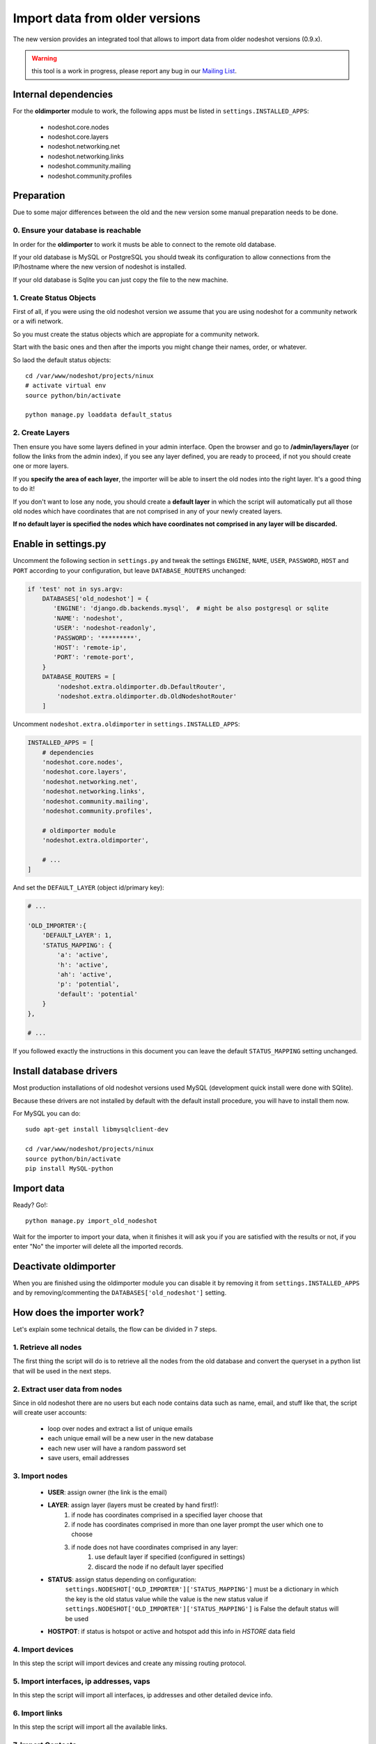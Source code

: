 *******************************
Import data from older versions
*******************************

The new version provides an integrated tool that allows to import data from older
nodeshot versions (0.9.x).

.. warning::
    this tool is a work in progress, please report any bug in our `Mailing List`_.

.. _Mailing List: http://ml.ninux.org/mailman/listinfo/nodeshot.

=====================
Internal dependencies
=====================

For the **oldimporter** module to work, the following apps must be listed in
``settings.INSTALLED_APPS``:

 * nodeshot.core.nodes
 * nodeshot.core.layers
 * nodeshot.networking.net
 * nodeshot.networking.links
 * nodeshot.community.mailing
 * nodeshot.community.profiles

===========
Preparation
===========

Due to some major differences between the old and the new version some manual
preparation needs to be done.

------------------------------------
0. Ensure your database is reachable
------------------------------------

In order for the **oldimporter** to work it musts be able to connect to the remote old database.

If your old database is MySQL or PostgreSQL you should tweak its configuration to
allow connections from the IP/hostname where the new version of nodeshot is installed.

If your old database is Sqlite you can just copy the file to the new machine.

------------------------
1. Create Status Objects
------------------------

First of all, if you were using the old nodeshot version we assume that you are
using nodeshot for a community network or a wifi network.

So you must create the status objects which are appropiate for a community network.

Start with the basic ones and then after the imports you might change their names, order, or whatever.

So laod the default status objects::

    cd /var/www/nodeshot/projects/ninux
    # activate virtual env
    source python/bin/activate
    
    python manage.py loaddata default_status

----------------
2. Create Layers
----------------

Then ensure you have some layers defined in your admin interface.
Open the browser and go to **/admin/layers/layer** (or follow the links from the
admin index), if you see any layer defined, you are ready to proceed, if not you
should create one or more layers.

If you **specify the area of each layer**, the importer will be able to insert the
old nodes into the right layer. It's a good thing to do it!

If you don't want to lose any node, you should create a **default layer** in which
the script will automatically put all those old nodes which have coordinates that
are not comprised in any of your newly created layers.

**If no default layer is specified the nodes which have coordinates not comprised
in any layer will be discarded.**

=====================
Enable in settings.py
=====================

Uncomment the following section in ``settings.py`` and tweak the settings
``ENGINE``, ``NAME``, ``USER``, ``PASSWORD``, ``HOST`` and ``PORT``
according to your configuration, but leave ``DATABASE_ROUTERS`` unchanged:

.. code-block:: python

    if 'test' not in sys.argv:
        DATABASES['old_nodeshot'] = {
           'ENGINE': 'django.db.backends.mysql',  # might be also postgresql or sqlite
           'NAME': 'nodeshot',
           'USER': 'nodeshot-readonly',
           'PASSWORD': '*********',
           'HOST': 'remote-ip',
           'PORT': 'remote-port',
        }
        DATABASE_ROUTERS = [
            'nodeshot.extra.oldimporter.db.DefaultRouter',
            'nodeshot.extra.oldimporter.db.OldNodeshotRouter'
        ]

Uncomment ``nodeshot.extra.oldimporter`` in ``settings.INSTALLED_APPS``:

.. code-block:: python

    INSTALLED_APPS = [
        # dependencies
        'nodeshot.core.nodes',
        'nodeshot.core.layers',
        'nodeshot.networking.net',
        'nodeshot.networking.links',
        'nodeshot.community.mailing',
        'nodeshot.community.profiles',
        
        # oldimporter module
        'nodeshot.extra.oldimporter',
        
        # ...
    ]

And set the ``DEFAULT_LAYER`` (object id/primary key):

.. code-block:: python

    # ...

    'OLD_IMPORTER':{
        'DEFAULT_LAYER': 1,
        'STATUS_MAPPING': {
            'a': 'active',
            'h': 'active',
            'ah': 'active',
            'p': 'potential',
            'default': 'potential'
        }
    },
    
    # ...

If you followed exactly the instructions in this document you can leave the default
``STATUS_MAPPING`` setting unchanged.

========================
Install database drivers
========================

Most production installations of old nodeshot versions used MySQL
(development quick install were done with SQlite).

Because these drivers are not installed by default with the default install
procedure, you will have to install them now.

For MySQL you can do::

    sudo apt-get install libmysqlclient-dev
    
    cd /var/www/nodeshot/projects/ninux
    source python/bin/activate
    pip install MySQL-python

===========
Import data
===========

Ready? Go!::

    python manage.py import_old_nodeshot

Wait for the importer to import your data, when it finishes it will ask you if you
are satisfied with the results or not, if you enter "No" the importer will delete all
the imported records.

======================
Deactivate oldimporter
======================

When you are finished using the oldimporter module you can disable it by removing
it from ``settings.INSTALLED_APPS`` and by removing/commenting the
``DATABASES['old_nodeshot']`` setting.

===========================
How does the importer work?
===========================

Let's explain some technical details, the flow can be divided in 7 steps.

--------------------------
1. Retrieve all nodes
--------------------------

The first thing the script will do is to retrieve all the nodes from the old database
and convert the queryset in a python list that will be used in the next steps.

-------------------------------
2. Extract user data from nodes
-------------------------------
    
Since in old nodeshot there are no users but each node contains data
such as name, email, and stuff like that, the script will create user accounts:

 * loop over nodes and extract a list of unique emails
 * each unique email will be a new user in the new database
 * each new user will have a random password set
 * save users, email addresses

---------------
3. Import nodes
---------------
    
    * **USER**: assign owner (the link is the email)
    * **LAYER**: assign layer (layers must be created by hand first!):
        1. if node has coordinates comprised in a specified layer choose that
        2. if node has coordinates comprised in more than one layer prompt the user which one to choose
        3. if node does not have coordinates comprised in any layer:
            1. use default layer if specified (configured in settings)
            2. discard the node if no default layer specified
    * **STATUS**: assign status depending on configuration:
        ``settings.NODESHOT['OLD_IMPORTER']['STATUS_MAPPING']`` must be a dictionary in which the
        key is the old status value while the value is the new status value
        if ``settings.NODESHOT['OLD_IMPORTER']['STATUS_MAPPING']`` is False the default status will be used
    * **HOSTPOT**: if status is hotspot or active and hotspot add this info in *HSTORE* data field

-----------------
4. Import devices
-----------------

In this step the script will import devices and create any missing routing protocol.

-----------------------------------------
5. Import interfaces, ip addresses, vaps
-----------------------------------------

In this step the script will import all interfaces, ip addresses and other detailed device info.

----------------
6. Import links
----------------

In this step the script will import all the available links.

-------------------
7. Import Contacts
-------------------

In this step the script will import the contact logs.
